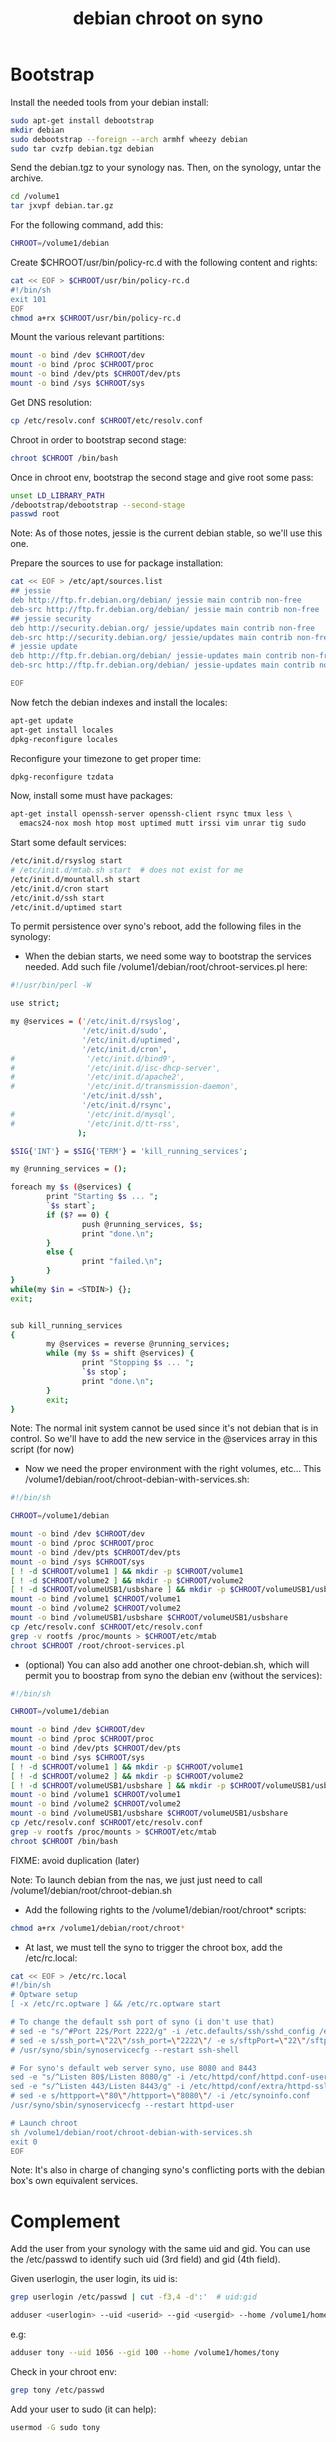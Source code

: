 #+title: debian chroot on syno
#+source: https://sites.google.com/a/courville.org/courville/home/synology-debian-chroot

* Bootstrap

Install the needed tools from your debian install:
#+begin_src sh
sudo apt-get install debootstrap
mkdir debian
sudo debootstrap --foreign --arch armhf wheezy debian
sudo tar cvzfp debian.tgz debian
#+end_src

Send the debian.tgz to your synology nas.
Then, on the synology, untar the archive.

#+begin_src sh
cd /volume1
tar jxvpf debian.tar.gz
#+end_src

For the following command, add this:
#+begin_src sh
CHROOT=/volume1/debian
#+end_src

Create $CHROOT/usr/bin/policy-rc.d with the following content and rights:
#+begin_src sh
cat << EOF > $CHROOT/usr/bin/policy-rc.d
#!/bin/sh
exit 101
EOF
chmod a+rx $CHROOT/usr/bin/policy-rc.d
#+end_src

Mount the various relevant partitions:

#+begin_src sh
mount -o bind /dev $CHROOT/dev
mount -o bind /proc $CHROOT/proc
mount -o bind /dev/pts $CHROOT/dev/pts
mount -o bind /sys $CHROOT/sys
#+end_src

Get DNS resolution:

#+begin_src sh
cp /etc/resolv.conf $CHROOT/etc/resolv.conf
#+end_src

Chroot in order to bootstrap second stage:

#+begin_src sh
chroot $CHROOT /bin/bash
#+end_src

Once in chroot env, bootstrap the second stage and give root some pass:
#+begin_src sh
unset LD_LIBRARY_PATH
/debootstrap/debootstrap --second-stage
passwd root
#+end_src

Note: As of those notes, jessie is the current debian stable, so we'll use this one.

Prepare the sources to use for package installation:
#+begin_src sh
cat << EOF > /etc/apt/sources.list
## jessie
deb http://ftp.fr.debian.org/debian/ jessie main contrib non-free
deb-src http://ftp.fr.debian.org/debian/ jessie main contrib non-free
## jessie security
deb http://security.debian.org/ jessie/updates main contrib non-free
deb-src http://security.debian.org/ jessie/updates main contrib non-free
# jessie update
deb http://ftp.fr.debian.org/debian/ jessie-updates main contrib non-free
deb-src http://ftp.fr.debian.org/debian/ jessie-updates main contrib non-free

EOF
#+end_src

Now fetch the debian indexes and install the locales:
#+begin_src sh
apt-get update
apt-get install locales
dpkg-reconfigure locales
#+end_src

Reconfigure your timezone to get proper time:
#+begin_src sh
dpkg-reconfigure tzdata
#+end_src

Now, install some must have packages:
#+begin_src sh
apt-get install openssh-server openssh-client rsync tmux less \
  emacs24-nox mosh htop most uptimed mutt irssi vim unrar tig sudo
#+end_src

Start some default services:

#+begin_src sh
/etc/init.d/rsyslog start
# /etc/init.d/mtab.sh start  # does not exist for me
/etc/init.d/mountall.sh start
/etc/init.d/cron start
/etc/init.d/ssh start
/etc/init.d/uptimed start
#+end_src

To permit persistence over syno's reboot, add the following files in the synology:
- When the debian starts, we need some way to bootstrap the services
  needed. Add such file /volume1/debian/root/chroot-services.pl here:
#+begin_src sh
#!/usr/bin/perl -W

use strict;

my @services = ('/etc/init.d/rsyslog',
                '/etc/init.d/sudo',
                '/etc/init.d/uptimed',
                '/etc/init.d/cron',
#                '/etc/init.d/bind9',
#                '/etc/init.d/isc-dhcp-server',
#                '/etc/init.d/apache2',
#                '/etc/init.d/transmission-daemon',
                '/etc/init.d/ssh',
                '/etc/init.d/rsync',
#                '/etc/init.d/mysql',
#                '/etc/init.d/tt-rss',
               );

$SIG{'INT'} = $SIG{'TERM'} = 'kill_running_services';

my @running_services = ();

foreach my $s (@services) {
        print "Starting $s ... ";
        `$s start`;
        if ($? == 0) {
                push @running_services, $s;
                print "done.\n";
        }
        else {
                print "failed.\n";
        }
}
while(my $in = <STDIN>) {};
exit;


sub kill_running_services
{
        my @services = reverse @running_services;
        while (my $s = shift @services) {
                print "Stopping $s ... ";
                `$s stop`;
                print "done.\n";
        }
        exit;
}
#+end_src
Note: The normal init system cannot be used since it's not debian that
is in control.  So we'll have to add the new service in the @services
array in this script (for now)

- Now we need the proper environment with the right volumes,
  etc... This /volume1/debian/root/chroot-debian-with-services.sh:
#+begin_src sh
#!/bin/sh

CHROOT=/volume1/debian

mount -o bind /dev $CHROOT/dev
mount -o bind /proc $CHROOT/proc
mount -o bind /dev/pts $CHROOT/dev/pts
mount -o bind /sys $CHROOT/sys
[ ! -d $CHROOT/volume1 ] && mkdir -p $CHROOT/volume1
[ ! -d $CHROOT/volume2 ] && mkdir -p $CHROOT/volume2
[ ! -d $CHROOT/volumeUSB1/usbshare ] && mkdir -p $CHROOT/volumeUSB1/usbshare
mount -o bind /volume1 $CHROOT/volume1
mount -o bind /volume2 $CHROOT/volume2
mount -o bind /volumeUSB1/usbshare $CHROOT/volumeUSB1/usbshare
cp /etc/resolv.conf $CHROOT/etc/resolv.conf
grep -v rootfs /proc/mounts > $CHROOT/etc/mtab
chroot $CHROOT /root/chroot-services.pl
#+end_src

- (optional) You can also add another one chroot-debian.sh, which will
  permit you to boostrap from syno the debian env (without the
  services):
#+begin_src sh
#!/bin/sh

CHROOT=/volume1/debian

mount -o bind /dev $CHROOT/dev
mount -o bind /proc $CHROOT/proc
mount -o bind /dev/pts $CHROOT/dev/pts
mount -o bind /sys $CHROOT/sys
[ ! -d $CHROOT/volume1 ] && mkdir -p $CHROOT/volume1
[ ! -d $CHROOT/volume2 ] && mkdir -p $CHROOT/volume2
[ ! -d $CHROOT/volumeUSB1/usbshare ] && mkdir -p $CHROOT/volumeUSB1/usbshare
mount -o bind /volume1 $CHROOT/volume1
mount -o bind /volume2 $CHROOT/volume2
mount -o bind /volumeUSB1/usbshare $CHROOT/volumeUSB1/usbshare
cp /etc/resolv.conf $CHROOT/etc/resolv.conf
grep -v rootfs /proc/mounts > $CHROOT/etc/mtab
chroot $CHROOT /bin/bash
#+end_src
FIXME: avoid duplication (later)

Note: To launch debian from the nas, we just just need to call
/volume1/debian/root/chroot-debian.sh

- Add the following rights to the /volume1/debian/root/chroot* scripts:
#+begin_src sh
chmod a+rx /volume1/debian/root/chroot*
#+end_src

- At last, we must tell the syno to trigger the chroot box, add the /etc/rc.local:
#+begin_src sh
cat << EOF > /etc/rc.local
#!/bin/sh
# Optware setup
[ -x /etc/rc.optware ] && /etc/rc.optware start

# To change the default ssh port of syno (i don't use that)
# sed -e "s/^#Port 22$/Port 2222/g" -i /etc.defaults/ssh/sshd_config /etc/ssh/sshd_config
# sed -e s/ssh_port=\"22\"/ssh_port=\"2222\"/ -e s/sftpPort=\"22\"/sftpPort=\"2222\"/ -e s/rsync_sshd_port=\"22\"/rsync_sshd_port=\"2222\"/ -i /etc/synoinfo.conf
# /usr/syno/sbin/synoservicecfg --restart ssh-shell

# For syno's default web server syno, use 8080 and 8443
sed -e "s/^Listen 80$/Listen 8080/g" -i /etc/httpd/conf/httpd.conf-user
sed -e "s/^Listen 443/Listen 8443/g" -i /etc/httpd/conf/extra/httpd-ssl.conf-user
# sed -e s/httpport=\"80\"/httpport=\"8080\"/ -i /etc/synoinfo.conf
/usr/syno/sbin/synoservicecfg --restart httpd-user

# Launch chroot
sh /volume1/debian/root/chroot-debian-with-services.sh
exit 0
EOF
#+end_src
Note: It's also in charge of changing syno's conflicting ports with
the debian box's own equivalent services.

* Complement

Add the user from your synology with the same uid and gid.
You can use the /etc/passwd to identify such uid (3rd field) and gid (4th field).

Given userlogin, the user login, its uid is:
#+begin_src sh
grep userlogin /etc/passwd | cut -f3,4 -d':'  # uid:gid
#+end_src

#+begin_src sh
adduser <userlogin> --uid <userid> --gid <usergid> --home /volume1/homes/<userlogin>
#+end_src

e.g:
#+begin_src sh
adduser tony --uid 1056 --gid 100 --home /volume1/homes/tony
#+end_src

Check in your chroot env:
#+begin_src sh
grep tony /etc/passwd
#+end_src

Add your user to sudo (it can help):
#+begin_src sh
usermod -G sudo tony
#+end_src

* video

#+begin_src sh
apt-get install minidlna
#+end_src

Edit the configuration file /etc/minidlna.conf and restart the service with the:
media_dir entry

Example:
media_dir=P,/path/to/pictures
media_dir=M,/path/to/musics
media_dir=V,/path/to/videos

Then start it:
#+begin_src sh
/etc/init.d/minidlna start
#+end_src

Note:
Add it to /root/chroot-services.pl

* znc

Install znc:
#+begin_src sh
sudo apt-get install znc
#+end_src

As a user, generate a default configuration:
#+begin_src sh
znc --makeconf
#+end_src
Answer the questions it asks.

Then start it as a user:
#+begin_src sh
znc
#+end_src

To make it start as a service, install the following file in /etc/init.d/:
#+begin_src sh
#!/bin/sh
# /etc/init.d/zncd

PIDFILE=/var/run/znc.pid
USER_SERVICE=tony

case "$1" in
  start|"")
    su -l $USER_SERVICE -c znc
    pidof znc > $PIDFILE
    ;;
  restart|reload|force-reload)
   echo "Error: argument '$1' not supported" >&2
   exit 3
   ;;
  status)
    [ -f $PIDFILE ] && echo "znc is running with pid `cat $PIDFILE`" || echo "znc not running."
    exit 0
    ;;
  stop)
    rm -f $PIDFILE
    pkill znc
    ;;
  *)
    echo "Usage: zncd [start|stop|status]" >&2
    exit 3
    ;;
esac
#+end_src

Then start it:
#+begin_src sh
/etc/init.d/zncd start
#+end_src

Note:
Add it to /root/chroot-services.pl

* DNS
